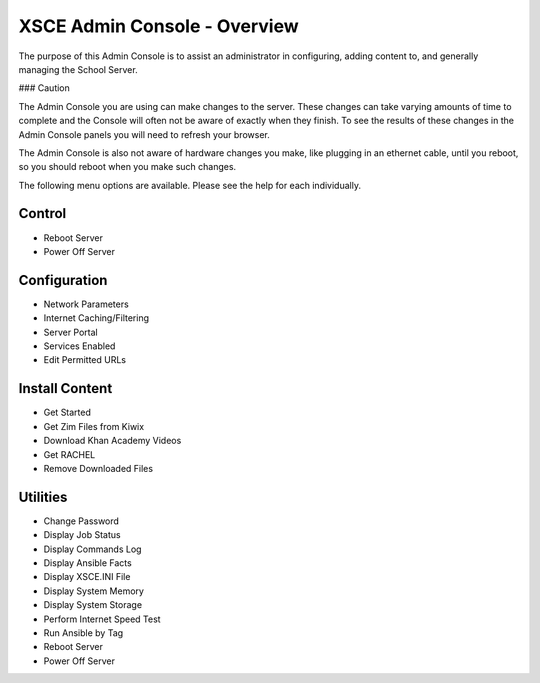 XSCE Admin Console - Overview
=============================

The purpose of this Admin Console is to assist an administrator in configuring, adding content to, and generally managing
the School Server.

### Caution

The Admin Console you are using can make changes to the server.  These changes can take varying amounts of time to complete
and the Console will often not be aware of exactly when they finish.  To see the results of these changes in the Admin Console
panels you will need to refresh your browser.

The Admin Console is also not aware of hardware changes you make, like plugging in an ethernet cable, until you reboot, so you
should reboot when you make such changes.

The following menu options are available.  Please see the help for each individually.

Control
-------

* Reboot Server
* Power Off Server

Configuration
-------------

* Network Parameters
* Internet Caching/Filtering
* Server Portal
* Services Enabled
* Edit Permitted URLs

Install Content
---------------

* Get Started
* Get Zim Files from Kiwix
* Download Khan Academy Videos
* Get RACHEL
* Remove Downloaded Files

Utilities
---------

* Change Password
* Display Job Status
* Display Commands Log
* Display Ansible Facts
* Display XSCE.INI File
* Display System Memory
* Display System Storage
* Perform Internet Speed Test
* Run Ansible by Tag
* Reboot Server
* Power Off Server
